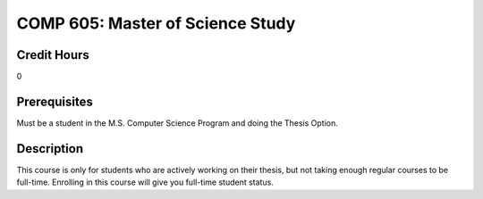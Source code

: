 .. index:: master of science study

COMP 605: Master of Science Study
=======================================================

Credit Hours
-----------------------------------

0

Prerequisites
----------------------------

Must be a student in the M.S. Computer Science Program and doing the Thesis Option.

Description
----------------------------

This course is only for students who are actively working on their thesis, but not taking enough regular courses to be full-time.
Enrolling in this course will give you full-time student status.
